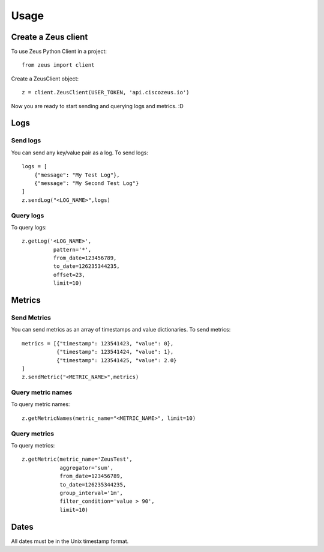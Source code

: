 ========
Usage
========

Create a Zeus client
----------------------

To use Zeus Python Client in a project::

    from zeus import client

Create a ZeusClient object::

    z = client.ZeusClient(USER_TOKEN, 'api.ciscozeus.io')

Now you are ready to start sending and querying logs and metrics. :D

Logs
----------------------

Send logs
~~~~~~~~~~~

You can send any key/value pair as a log. To send logs::

    logs = [
        {"message": "My Test Log"},
        {"message": "My Second Test Log"}
    ]
    z.sendLog("<LOG_NAME>",logs)

Query logs
~~~~~~~~~~~

To query logs::

    z.getLog('<LOG_NAME>',
              pattern='*',
              from_date=123456789,
              to_date=126235344235,
              offset=23,
              limit=10)


Metrics
----------------------

Send Metrics
~~~~~~~~~~~

You can send metrics as an array of timestamps and value dictionaries. To send metrics::

    metrics = [{"timestamp": 123541423, "value": 0},
               {"timestamp": 123541424, "value": 1},
               {"timestamp": 123541425, "value": 2.0}
    ]
    z.sendMetric("<METRIC_NAME>",metrics)

Query metric names
~~~~~~~~~~~

To query metric names::

    z.getMetricNames(metric_name="<METRIC_NAME>", limit=10)

Query metrics
~~~~~~~~~~~

To query metrics::

    z.getMetric(metric_name='ZeusTest',
                aggregator='sum',
                from_date=123456789,
                to_date=126235344235,
                group_interval='1m',
                filter_condition='value > 90',
                limit=10)

Dates
----------------------

All dates must be in the Unix timestamp format.
